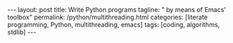 #+BEGIN_HTML
---
layout: post
title: Write Python programs
tagline: " by means of Emacs' toolbox"
permalink: /python/multithreading.html
categories: [literate programming, Python, multithreading, emacs]
tags: [coding, algorithms, stdlib]
---
#+END_HTML
#+STARTUP: showall
#+OPTIONS: tags:nil num:nil \n:nil @:t ::t |:t ^:{} _:{} *:t
#+TOC: headlines 2

